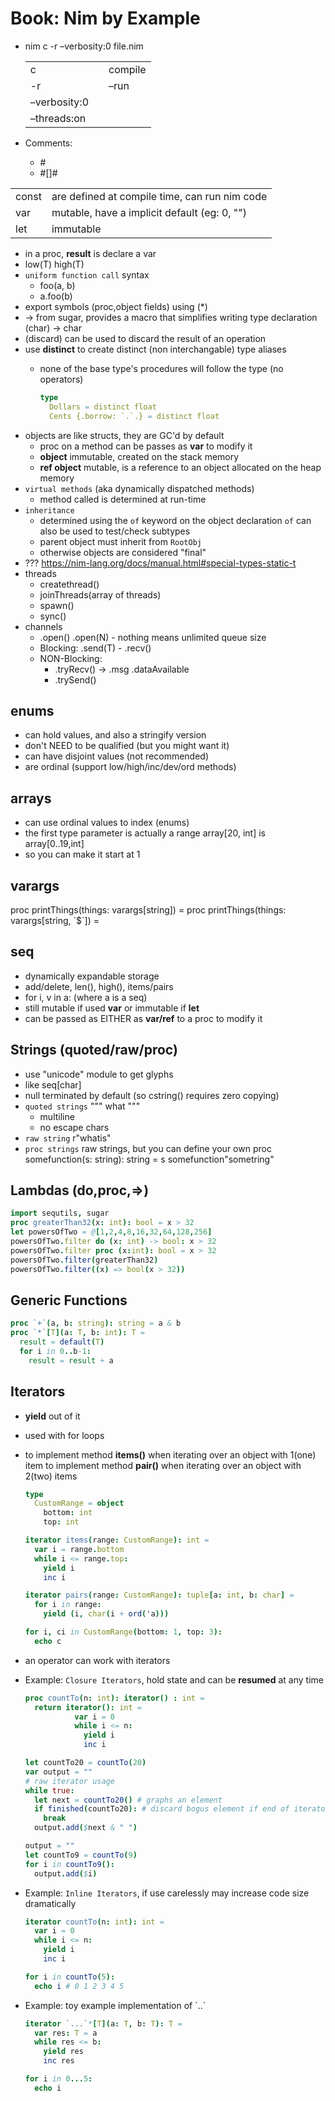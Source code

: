 * Book: Nim by Example
- nim c -r --verbosity:0 file.nim
 | c             |   | compile |
 | -r            |   | --run   |
 | --verbosity:0 |   |         |
 | --threads:on  |   |         |
- Comments:
  - #
  - #[]#
| const | are defined at compile time, can run nim code |
| var   | mutable, have a implicit default (eg: 0, "")  |
| let   | immutable                                     |
- in a proc, *result* is declare a var
- low(T) high(T)
- =uniform function call= syntax
  - foo(a, b)
  - a.foo(b)
- export symbols (proc,object fields) using (*)
- -> from sugar, provides a macro that simplifies writing type declaration
  (char) -> char
- (discard) can be used to discard the result of an operation
- use *distinct* to create distinct (non interchangable) type aliases
  - none of the base type's procedures will follow the type (no operators)
    #+begin_src nim
      type
        Dollars = distinct float
        Cents {.borrow: `.`.} = distinct float
    #+end_src
- objects are like structs, they are GC'd by default
  - proc on a method can be passes as *var* to modify it
  - *object* immutable, created on the stack memory
  - *ref object* mutable, is a reference to an object allocated on the heap memory
- =virtual methods= (aka dynamically dispatched methods)
  - method called is determined at run-time
- =inheritance=
  - determined using the ~of~ keyword on the object declaration
    ~of~ can also be used to test/check subtypes
  - parent object must inherit from ~RootObj~
  - otherwise objects are considered "final"
- ??? https://nim-lang.org/docs/manual.html#special-types-static-t
- threads
  - createthread()
  - joinThreads(array of threads)
  - spawn()
  - sync()
- channels
  - .open() .open(N) - nothing means unlimited queue size
  - Blocking: .send(T) - .recv()
  - NON-Blocking:
    - .tryRecv() -> .msg .dataAvailable
    - .trySend()
** enums
  - can hold values, and also a stringify version
  - don't NEED to be qualified (but you might want it)
  - can have disjoint values (not recommended)
  - are ordinal (support low/high/inc/dev/ord methods)
** arrays
  - can use ordinal values to index (enums)
  - the first type parameter is actually a range
    array[20, int] is
    array[0..19,int]
  - so you can make it start at 1
** varargs
  proc printThings(things: varargs[string]) =
  proc printThings(things: varargs[string, `$`]) =
** seq
- dynamically expandable storage
- add/delete, len(), high(), items/pairs
- for i, v in a: (where a is a seq)
- still mutable if used *var* or immutable if *let*
- can be passed as EITHER as *var/ref* to a proc to modify it
** Strings (quoted/raw/proc)
- use "unicode" module to get glyphs
- like seq[char]
- null terminated by default (so cstring() requires zero copying)
- =quoted strings= """ what """
  - multiline
  - no escape chars
- =raw string=
  r"whatis"
- =proc strings= raw strings, but you can define your own
  proc somefunction(s: string): string = s
  somefunction"sometring"
** Lambdas (do,proc,=>)
#+begin_src nim
  import sequtils, sugar
  proc greaterThan32(x: int): bool = x > 32
  let powersOfTwo = @[1,2,4,8,16,32,64,128,256]
  powersOfTwo.filter do (x: int) -> bool: x > 32
  powersOfTwo.filter proc (x:int): bool = x > 32
  powersOfTwo.filter(greaterThan32)
  powersOfTwo.filter((x) => bool(x > 32))
#+end_src
** Generic Functions
#+begin_src nim
  proc `+`(a, b: string): string = a & b
  proc `*`[T](a: T, b: int): T =
    result = default(T)
    for i in 0..b-1:
      result = result + a
#+end_src
** Iterators
- *yield* out of it
- used with for loops
- to implement method *items()* when iterating over an object with 1(one) item
  to implement method *pair()* when iterating over an object with 2(two) items
  #+begin_src nim
    type
      CustomRange = object
        bottom: int
        top: int

    iterator items(range: CustomRange): int =
      var i = range.bottom
      while i <= range.top:
        yield i
        inc i

    iterator pairs(range: CustomRange): tuple[a: int, b: char] =
      for i in range:
        yield (i, char(i + ord('a)))

    for i, ci in CustomRange(bottom: 1, top: 3):
      echo c
#+end_src
- an operator can work with iterators
- Example: =Closure Iterators=, hold state and can be *resumed* at any time
  #+begin_src nim
    proc countTo(n: int): iterator() : int =
      return iterator(): int =
               var i = 0
               while i <= n:
                 yield i
                 inc i

    let countTo20 = countTo(20)
    var output = ""
    # raw iterator usage
    while true:
      let next = countTo20() # graphs an element
      if finished(countTo20): # discard bogus element if end of iterator
        break
      output.add($next & " ")

    output = ""
    let countTo9 = countTo(9)
    for i in countTo9():
      output.add($i)
  #+end_src
- Example: =Inline Iterators=, if use carelessly may increase code size dramatically
  #+begin_src nim
    iterator countTo(n: int): int =
      var i = 0
      while i <= n:
        yield i
        inc i

    for i in countTo(5):
      echo i # 0 1 2 3 4 5
  #+end_src
- Example: toy example implementation of `..`
  #+begin_src nim
    iterator `...`*[T](a: T, b: T): T =
      var res: T = a
      while res <= b:
        yield res
        inc res

    for i in 0...5:
      echo i
  #+end_src
